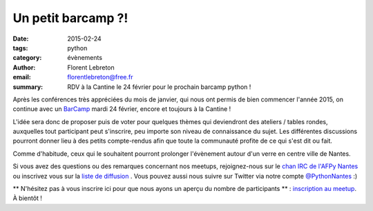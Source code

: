 Un petit barcamp ?!
###################

:date: 2015-02-24
:tags: python
:category: évènements
:author: Florent Lebreton
:email: florentlebreton@free.fr
:summary: RDV à la Cantine le 24 février pour le prochain barcamp python !

Après les conférences très appréciées du mois de janvier, qui nous ont permis de bien commencer l'année 2015, on continue avec un `BarCamp <http://fr.wikipedia.org/wiki/BarCamp>`_ mardi 24 février, encore et toujours à la Cantine !

L'idée sera donc de proposer puis de voter pour quelques thèmes qui deviendront des ateliers / tables rondes, auxquelles tout participant peut s'inscrire, peu importe son niveau de connaissance du sujet. Les différentes discussions pourront donner lieu à des petits compte-rendus afin que toute la communauté profite de ce qui s'est dit ou fait.

Comme d'habitude, ceux qui le souhaitent pourront prolonger l'évènement autour d'un verre en centre ville de Nantes.

Si vous avez des questions ou des remarques concernant nos meetups, rejoignez-nous sur le `chan IRC de l'AFPy Nantes <http://webchat.freenode.net/?channels=afpy-nantes>`_ ou inscrivez vous sur la `liste de diffusion <http://lists.afpy.org/listinfo/nantes>`_ . Vous pouvez aussi nous suivre sur Twitter via notre compte `@PythonNantes <https://twitter.com/PythonNantes>`_ :)

** N'hésitez pas à vous inscrire ici pour que nous ayons un aperçu du nombre de participants ** : `inscription au meetup <http://www.meetup.com/Nantes-Python-Meetup/events/220430364/>`_.
À bientôt !
